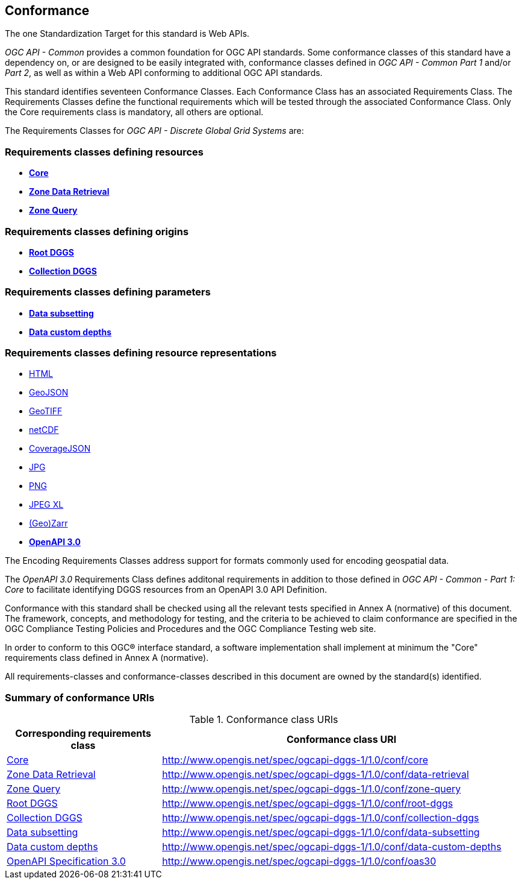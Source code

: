 == Conformance
The one Standardization Target for this standard is Web APIs.

_OGC API - Common_ provides a common foundation for OGC API standards.
Some conformance classes of this standard have a dependency on, or are designed to be easily integrated with, conformance classes defined in _OGC API - Common_ _Part 1_ and/or _Part 2_,
as well as within a Web API conforming to additional OGC API standards.

This standard identifies seventeen Conformance Classes. Each Conformance Class has an associated Requirements Class.
The Requirements Classes define the functional requirements which will be tested through the associated Conformance Class.
Only the Core requirements class is mandatory, all others are optional.

The Requirements Classes for _OGC API - Discrete Global Grid Systems_ are:

=== Requirements classes defining resources

* <<rc-core,*Core*>>
* <<rc-zone-data-retrieval-tiles,*Zone Data Retrieval*>>
* <<rc-zone-query,*Zone Query*>>

=== Requirements classes defining origins

* <<rc-root-dggs,*Root DGGS*>>
* <<rc-collection-dggs,*Collection DGGS*>>

=== Requirements classes defining parameters

* <<rc-data-subsetting,*Data subsetting*>>
* <<rc-data-custom-depths,*Data custom depths*>>

=== Requirements classes defining resource representations

* <<rc-encoding-html,HTML>>
* <<rc-encoding-geojson,GeoJSON>>
* <<rc-encoding-geotiff,GeoTIFF>>
* <<rc-encoding-netcdf,netCDF>>
* <<rc-encoding-coveragejson,CoverageJSON>>
* <<rc-encoding-jpg,JPG>>
* <<rc-encoding-png,PNG>>
* <<rc-encoding-jpegxl,JPEG XL>>
* <<rc-encoding-zarr,(Geo)Zarr>>
* <<rc-oas30,*OpenAPI 3.0*>>

The Encoding Requirements Classes address support for formats commonly used for encoding geospatial data.

The _OpenAPI 3.0_ Requirements Class defines additonal requirements in addition to those defined in _OGC API - Common - Part 1: Core_ to facilitate identifying DGGS resources from an OpenAPI 3.0 API Definition.

Conformance with this standard shall be checked using all the relevant tests specified in Annex A (normative) of this document.
The framework, concepts, and methodology for testing, and the criteria to be achieved to claim conformance are specified in the OGC Compliance Testing Policies and Procedures and the OGC Compliance Testing web site.

In order to conform to this OGC® interface standard, a software implementation shall implement at minimum the "Core" requirements class defined in Annex A (normative).

All requirements-classes and conformance-classes described in this document are owned by the standard(s) identified.

=== Summary of conformance URIs

[#table_conformance_urls,reftext='{table-caption} {counter:table-num}']
.Conformance class URIs
[cols="30,70",options="header"]
|===
| Corresponding requirements class               | Conformance class URI
| <<rc-core,Core>>                               | http://www.opengis.net/spec/ogcapi-dggs-1/1.0/conf/core
| <<rc-data-retrieval,Zone Data Retrieval>>      | http://www.opengis.net/spec/ogcapi-dggs-1/1.0/conf/data-retrieval
| <<rc-zone-query,Zone Query>>                   | http://www.opengis.net/spec/ogcapi-dggs-1/1.0/conf/zone-query
| <<rc-root,Root DGGS>>                          | http://www.opengis.net/spec/ogcapi-dggs-1/1.0/conf/root-dggs
| <<rc-collections,Collection DGGS>>             | http://www.opengis.net/spec/ogcapi-dggs-1/1.0/conf/collection-dggs
| <<rc-data-subsetting,Data subsetting>>         | http://www.opengis.net/spec/ogcapi-dggs-1/1.0/conf/data-subsetting
| <<rc-data-custom-depths,Data custom depths>>   | http://www.opengis.net/spec/ogcapi-dggs-1/1.0/conf/data-custom-depths
| <<rc-oas30,OpenAPI Specification 3.0>>         | http://www.opengis.net/spec/ogcapi-dggs-1/1.0/conf/oas30
|===
